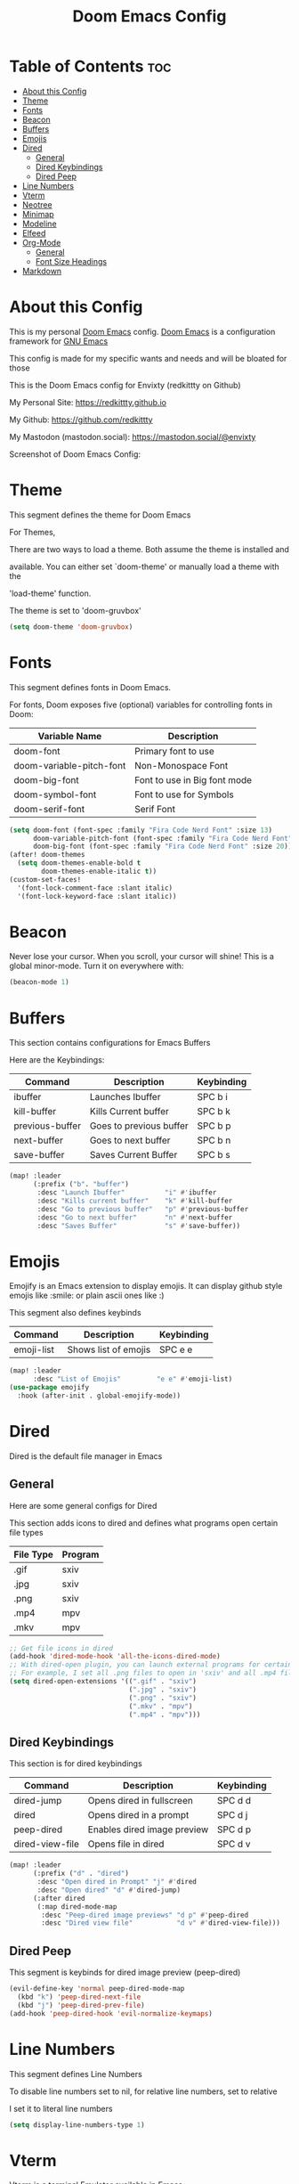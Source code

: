 #+title: Doom Emacs Config
#+PROPERTY: header-args :tangle config.el
#+auto_tangle: t

* Table of Contents :toc:
- [[#about-this-config][About this Config]]
- [[#theme][Theme]]
- [[#fonts][Fonts]]
- [[#beacon][Beacon]]
- [[#buffers][Buffers]]
- [[#emojis][Emojis]]
- [[#dired][Dired]]
  - [[#general][General]]
  - [[#dired-keybindings][Dired Keybindings]]
  - [[#dired-peep][Dired Peep]]
- [[#line-numbers][Line Numbers]]
- [[#vterm][Vterm]]
- [[#neotree][Neotree]]
- [[#minimap][Minimap]]
- [[#modeline][Modeline]]
- [[#elfeed][Elfeed]]
- [[#org-mode][Org-Mode]]
  - [[#general-1][General]]
  - [[#font-size-headings][Font Size Headings]]
- [[#markdown][Markdown]]

* About this Config
This is my personal [[https://github.com/doomemacs/doomemacs][Doom Emacs]] config. [[https://github.com/doomemacs/doomemacs][Doom Emacs]] is a configuration framework for [[https://gnu.org/software/emacs][GNU Emacs]]

This config is made for my specific wants and needs and will be bloated for those


This is the Doom Emacs config for Envixty (redkittty on Github)

My Personal Site: https://redkittty.github.io

My Github: https://github.com/redkittty

My Mastodon (mastodon.social): https://mastodon.social/@envixty


Screenshot of Doom Emacs Config:

[[https://github.com/redkittty/dotfiles/blob/main/.screenshots/emacs-conf.png]]

* Theme
This segment defines the theme for Doom Emacs

For Themes,

There are two ways to load a theme. Both assume the theme is installed and

available. You can either set `doom-theme' or manually load a theme with the

'load-theme' function.

The theme is set to 'doom-gruvbox'

#+begin_src emacs-lisp
(setq doom-theme 'doom-gruvbox)
#+end_src

* Fonts
This segment defines fonts in Doom Emacs.

For fonts, Doom exposes five (optional) variables for controlling fonts in Doom:

| Variable Name            | Description                  |
|--------------------------+------------------------------|
| doom-font                | Primary font to use          |
| doom-variable-pitch-font | Non-Monospace Font           |
| doom-big-font            | Font to use in Big font mode |
| doom-symbol-font         | Font to use for Symbols      |
| doom-serif-font          | Serif Font                   |

#+begin_src emacs-lisp
(setq doom-font (font-spec :family "Fira Code Nerd Font" :size 13)
      doom-variable-pitch-font (font-spec :family "Fira Code Nerd Font" :size 13)
      doom-big-font (font-spec :family "Fira Code Nerd Font" :size 20))
(after! doom-themes
  (setq doom-themes-enable-bold t
        doom-themes-enable-italic t))
(custom-set-faces!
  '(font-lock-comment-face :slant italic)
  '(font-lock-keyword-face :slant italic))
#+end_src

* Beacon
Never lose your cursor.  When you scroll, your cursor will shine!  This is a global minor-mode. Turn it on everywhere with:

#+begin_src emacs-lisp
(beacon-mode 1)
#+end_src

* Buffers
This section contains configurations for Emacs Buffers

Here are the Keybindings:

| Command         | Description             | Keybinding |
|-----------------+-------------------------+------------|
| ibuffer         | Launches Ibuffer        | SPC b i    |
| kill-buffer     | Kills Current buffer    | SPC b k    |
| previous-buffer | Goes to previous buffer | SPC b p    |
| next-buffer     | Goes to next buffer     | SPC b n    |
| save-buffer     | Saves Current Buffer    | SPC b s    |

#+begin_src emacs-lisp
(map! :leader
      (:prefix ("b". "buffer")
       :desc "Launch Ibuffer"          "i" #'ibuffer
       :desc "Kills current buffer"    "k" #'kill-buffer
       :desc "Go to previous buffer"   "p" #'previous-buffer
       :desc "Go to next buffer"       "n" #'next-buffer
       :desc "Saves Buffer"            "s" #'save-buffer))
#+end_src

* Emojis
Emojify is an Emacs extension to display emojis. It can display github style emojis like :smile: or plain ascii ones like :)

This segment also defines keybinds

| Command    | Description          | Keybinding |
|------------+----------------------+------------|
| emoji-list | Shows list of emojis | SPC e e    |

#+begin_src emacs-lisp
(map! :leader
      :desc "List of Emojis"         "e e" #'emoji-list)
(use-package emojify
  :hook (after-init . global-emojify-mode))
#+end_src

* Dired
Dired is the default file manager in Emacs

** General
Here are some general configs for Dired

This section adds icons to dired and defines what programs open certain file types

| File Type | Program |
|-----------+---------|
| .gif      | sxiv    |
| .jpg      | sxiv    |
| .png      | sxiv    |
| .mp4      | mpv     |
| .mkv      | mpv     |

#+begin_src emacs-lisp
;; Get file icons in dired
(add-hook 'dired-mode-hook 'all-the-icons-dired-mode)
;; With dired-open plugin, you can launch external programs for certain extensions
;; For example, I set all .png files to open in 'sxiv' and all .mp4 files to open in 'mpv'
(setq dired-open-extensions '((".gif" . "sxiv")
                              (".jpg" . "sxiv")
                              (".png" . "sxiv")
                              (".mkv" . "mpv")
                              (".mp4" . "mpv")))
#+end_src

** Dired Keybindings
This section is for dired keybindings

| Command         | Description                 | Keybinding |
|-----------------+-----------------------------+------------|
| dired-jump      | Opens dired in fullscreen   | SPC d d    |
| dired           | Opens dired in a prompt     | SPC d j    |
| peep-dired      | Enables dired image preview | SPC d p    |
| dired-view-file | Opens file in dired         | SPC d v    |

#+begin_src emacs-lisp
(map! :leader
      (:prefix ("d" . "dired")
       :desc "Open dired in Prompt" "j" #'dired
       :desc "Open dired" "d" #'dired-jump)
      (:after dired
       (:map dired-mode-map
        :desc "Peep-dired image previews" "d p" #'peep-dired
        :desc "Dired view file"           "d v" #'dired-view-file)))
#+end_src

** Dired Peep
This segment is keybinds for dired image preview (peep-dired)

#+begin_src emacs-lisp
(evil-define-key 'normal peep-dired-mode-map
  (kbd "k") 'peep-dired-next-file
  (kbd "j") 'peep-dired-prev-file)
(add-hook 'peep-dired-hook 'evil-normalize-keymaps)
#+end_src

* Line Numbers
This segment defines Line Numbers

To disable line numbers set to nil, for relative line numbers, set to relative

I set it to literal line numbers

#+begin_src emacs-lisp
(setq display-line-numbers-type 1)
#+end_src

* Vterm
Vterm is a terminal Emulator available in Emacs

This segment defines the shell Vterm uses, The max-scrollback,
and the keybindings

| Command       | Description                     | Keybinding |
|---------------+---------------------------------+------------|
| +vterm/toggle | Toggles Vterm in a popup buffer | SPC v t    |
| +vterm/here   | Opens a fullscreen Vterm buffer | SPC v f    |

#+begin_src emacs-lisp
(setq shell-file-name "/bin/zsh"
      vterm-max-scrollback 5000)
(map! :leader
      :desc "Vterm popup toggle"     "v t" #'+vterm/toggle
      :desc "Vterm fullscreen"       "v f" #'+vterm/here)
#+end_src

* Neotree
Neotree is a file tree for Emacs
This segment is configs and keybindings for Neotree

| Command        | Description               | Keybinding |
|----------------+---------------------------+------------|
| neotree-toggle | Toggles neotree file tree | SPC t e    |

#+begin_src emacs-lisp
(after! neotree
  (setq neo-smart-open t
        neo-window-fixed-size nil))
(after! doom-themes
  (setq doom-neotree-enable-variable-pitch t))
(map! :leader
      :desc "Toggle neotree file viewer" "t e" #'neotree-toggle)
#+end_src

* Minimap
This segment is for the minimap plugin for Emacs and the keybindings

NOTE: Minimap does not work inside of ORG-MODE and ORG Documents.

The minimap is on the right of the screen

| Command      | Description     | Keybinding |
|--------------+-----------------+------------|
| minimap-mode | Toggles minimap | SPC M t    |

#+begin_src emacs-lisp
(setq minimap-window-location 'right)
(map! :leader
      (:prefix ("M" . "minimap")
       :desc "Toggle minimap-mode" "t" #'minimap-mode))
#+end_src

* Modeline
This section configures the Modeline built into Doom Emacs

#+begin_src emacs-lisp
(set-face-attribute 'mode-line nil :font "Fira Code Nerd Font 10")
(setq doom-modeline-height 20     ;; sets modeline height
      doom-modeline-bar-width 5   ;; sets right bar width
      doom-modeline-persp-name t  ;; adds perspective name to modeline
      doom-modeline-persp-icon t) ;; adds folder icon next to persp name
#+end_src

* Elfeed
Elfeed is an RSS Reader inside of Emacs.

Here is a list of rss feeds:

| RSS Feed Url                              | Description          |
|-------------------------------------------+----------------------|
| https://reddit.com/r/linux.rss            | linux subreddit      |
| https://reddit.com/r/cs2.rss              | cs2 subreddit        |
| https://reddit.com/r/emacs.rss            | emacs subreddit      |
| https://gamingonlinux.com/article_rss.php | gamingonlinux        |
| https://reddit.com/r/DoomEmacs.rss        | doom emacs subreddit |
| https://computerworld.com/feed            | computerworld        |
| https://networkworld.com/feed             | networkworld         |

Here are the keybindings:
| Command       | Description                     | Keybinding |
|---------------+---------------------------------+------------|
| elfeed        | Opens the Elfeed RSS Reader     | SPC f f    |
| elfeed-update | Updates the feed list in Elfeed | SPC f u    |

#+begin_src emacs-lisp
(map! :leader
      (:prefix ("f" . "elfeed")
       :desc "opens elfeed rss reader" "f" #'elfeed
       :desc "updated feeds in elfeed" "u" #'elfeed-update))
(require 'elfeed-goodies)
(elfeed-goodies/setup)
(setq elfeed-goodies/entry-pane-size 0.5)
(setq elfeed-feeds (quote
                   (("https://reddit.com/r/linux.rss" linux subreddit)
                    ("https://www.reddit.com/r/cs2.rss" cs2 subreddit)
                    ("https://www.reddit.com/r/emacs.rss" emacs subreddit)
                    ("https://www.gamingonlinux.com/article_rss.php" gamingonlinux)
                    ("https://archlinux.org/feeds/news/" archlinux news)
                    ("https://www.reddit.com/r/DoomEmacs.rss" doomemacs subreddit)
                    ("https://www.computerworld.com/feed/" computerworld)
                    ("https://www.networkworld.com/feed/" networkworld))))
#+end_src

* Org-Mode
This segment is for configurations of [[https://orgmode.org/][Org-Mode]].

[[https://orgmode.org][Org-Mode]] is a powerful note-taking feature and is what I am using to write this config.
This is due to the fact that it is so powerful that I can turn these code blocks into actual
code to execute.

** General
This segment is General Configs for Org-Mode along with a keybinding. This section also defines Org-Superstar (global minor mode) is always enabled.

Org-Superstar is a plugin that allows you to replace the Asteriscks (*) in Org-Headings with Unicode Characters

| Command          | Description                                 | Keybinding |
|------------------+---------------------------------------------+------------|
| org-babel-tangle | Tangles source code blocks into actual code | SPC m B    |

#+begin_src emacs-lisp
(require 'org-superstar)
(add-hook 'org-mode-hook (lambda () (org-superstar-mode 1)))
(map! :leader
      :desc "Org babel tangle" "m B" #'org-babel-tangle)
(after! org
  (setq org-directory "~/Documents/Org/"
        org-default-notes-file (expand-file-name "notes.org" org-directory)
        org-ellipsis " ▼ "
        org-superstar-headline-bullets-list '("◉" "●" "○" "◆" "●" "○" "◆")
        org-superstar-itembullet-alist '((?+ . ?➤) (?- . ?✦)) ; changes +/- symbols in item lists
        org-log-done 'time
        org-hide-emphasis-markers t
        ;; ex. of org-link-abbrev-alist in action
        ;; [[arch-wiki:Name_of_Page][Description]]
        org-link-abbrev-alist    ; This overwrites the default Doom org-link-abbrev-list
          '(("google" . "http://www.google.com/search?q=")
            ("arch-wiki" . "https://wiki.archlinux.org/index.php/")
            ("aw" . "https://wiki.archlinux.org/index,php/")
            ("ddg" . "https://duckduckgo.com/?q=")
            ("wiki" . "https://en.wikipedia.org/wiki/"))
        org-table-convert-region-max-lines 20000
        org-todo-keywords        ; This overwrites the default Doom org-todo-keywords
          '((sequence
             "TODO(t)"           ; A task that is ready to be tackled
             "BLOG(b)"           ; Blog writing assignments
             "GYM(g)"            ; Things to accomplish at the gym
             "PROJ(p)"           ; A project that contains other tasks
             "VIDEO(v)"          ; Video assignments
             "WAIT(w)"           ; Something is holding up this task
             "|"                 ; The pipe necessary to separate "active" states and "inactive" states
             "DONE(d)"           ; Task has been completed
             "CANCELLED(c)" )))) ; Task has been cancelled
#+end_src

** Font Size Headings
This section defines how big the font and what the color are for the headings.

These are based off-of Heading level

#+begin_src emacs-lisp
(custom-set-faces!
  '(org-level-1 :height 1.5 :foreground "#B16286")
  '(org-level-2 :height 1.3 :foreground "#8EC07C")
  '(org-level-3 :height 1.2 :foreground "#D4879C")
  '(org-level-4 :height 1.1 :foreground "#83A598")
  '(org-level-5 :height 1.0 :foreground "#EEBD35"))
#+end_src

* Markdown
This segment is for Font Size Headings in Markdown documents.

#+begin_src emacs-lisp
(custom-set-faces!
  '(markdown-header-face-1 :height 1.5 :foreground "#B16286")
  '(markdown-header-face-2 :height 1.3 :foreground "#8EC07C")
  '(markdown-header-face-3 :height 1.2 :foreground "#D4879C")
  '(markdown-header-face-4 :height 1.1 :foreground "#83A598")
  '(markdown-header-face-5 :height 1.0 :foreground "#EEBD35"))
 #+end_src
